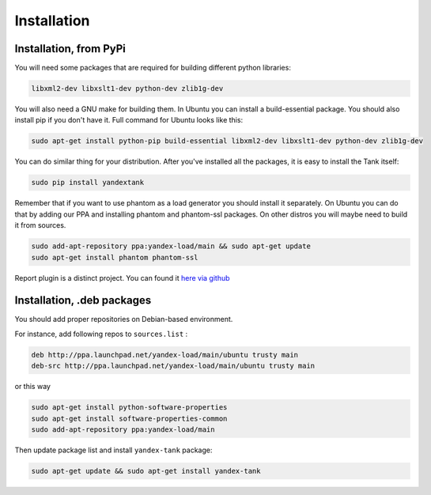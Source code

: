 ============
Installation
============

************************
Installation, from PyPi
************************

You will need some packages that are required for building different python libraries:

.. code-block:: bash

    libxml2-dev libxslt1-dev python-dev zlib1g-dev

You will also need a GNU make for building them. In Ubuntu you can install a build-essential package. You should also install pip if you don't have it. Full command for Ubuntu looks like this:

.. code-block:: bash

    sudo apt-get install python-pip build-essential libxml2-dev libxslt1-dev python-dev zlib1g-dev

You can do similar thing for your distribution. After you've installed all the packages, it is easy to install the Tank itself:

.. code-block:: bash

    sudo pip install yandextank

Remember that if you want to use phantom as a load generator you should install it separately. On Ubuntu you can do that by adding our PPA and installing phantom and phantom-ssl packages. On other distros you will maybe need to build it from sources.

.. code-block:: bash

    sudo add-apt-repository ppa:yandex-load/main && sudo apt-get update
    sudo apt-get install phantom phantom-ssl

Report plugin is a distinct project. You can found it `here via github <https://github.com/yandex-load/yatank-online>`_

****************************
Installation, .deb packages
****************************

You should add proper repositories on Debian-based environment.

For instance, add following repos to ``sources.list`` :

.. code-block:: bash

    deb http://ppa.launchpad.net/yandex-load/main/ubuntu trusty main
    deb-src http://ppa.launchpad.net/yandex-load/main/ubuntu trusty main

or this way

.. code-block:: bash

    sudo apt-get install python-software-properties
    sudo apt-get install software-properties-common
    sudo add-apt-repository ppa:yandex-load/main

Then update package list and install ``yandex-tank`` package:

.. code-block:: bash

    sudo apt-get update && sudo apt-get install yandex-tank
